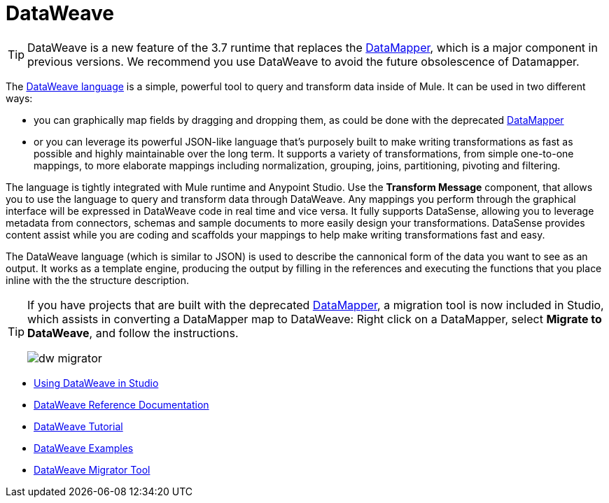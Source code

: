 = DataWeave
:keywords: studio, anypoint, esb, transform, transformer, format, aggregate, rename, split, filter convert, xml, json, csv, pojo, java object, metadata, dataweave, data weave, datamapper, dwl, dfl, dw, output structure, input structure, map, mapping

[TIP]
====
DataWeave is a new feature of the 3.7 runtime that replaces the link:/mule-user-guide/v/3.7/datamapper-user-guide-and-reference[DataMapper], which is a major component in previous versions. We recommend you use DataWeave to avoid the future obsolescence of Datamapper.
====

The link:/mule-user-guide/v/3.7/dataweave-reference-documentation[DataWeave language] is a simple, powerful tool to query and transform data inside of Mule. It can be used in two different ways:

* you can graphically map fields by dragging and dropping them, as could be done with the deprecated link:/mule-user-guide/v/3.7/datamapper-transformer-reference[DataMapper]
* or you can leverage its powerful JSON-like language that's purposely built to make writing transformations as fast as possible and highly maintainable over the long term.
It supports a variety of transformations, from simple one-to-one mappings, to more elaborate mappings including normalization, grouping, joins, partitioning, pivoting and filtering.

The language is tightly integrated with Mule runtime and Anypoint Studio. Use the *Transform Message* component, that allows you to use the language to query and transform data through DataWeave. Any mappings you perform through the graphical interface will be expressed in DataWeave code in real time and vice versa. It fully supports DataSense, allowing you to leverage metadata from connectors, schemas and sample documents to more easily design your transformations. DataSense provides content assist while you are coding and scaffolds your mappings to help make writing transformations fast and easy.

The DataWeave language (which is similar to JSON) is used to describe the cannonical form of the data you want to see as an output. It works as a template engine, producing the output by filling in the references and executing the functions that you place inline with the the structure description.


[TIP]
====
If you have projects that are built with the deprecated link:/mule-user-guide/v/3.7/datamapper-user-guide-and-reference[DataMapper], a migration tool is now included in Studio, which assists in converting a DataMapper map to DataWeave: Right click on a DataMapper, select *Migrate to DataWeave*, and follow the instructions.

image:dw_migrator_script.png[dw migrator]
====


* link:/anypoint-studio/v/5/using-dataweave-in-studio[Using DataWeave in Studio]
* link:/mule-user-guide/v/3.7/dataweave-reference-documentation[DataWeave Reference Documentation]
* link:/mule-user-guide/v/3.7/dataweave-tutorial[DataWeave Tutorial]
* link:/mule-user-guide/v/3.7/dataweave-examples[DataWeave Examples]
* link:/mule-user-guide/v/3.7/dataweave-migrator[DataWeave Migrator Tool]

